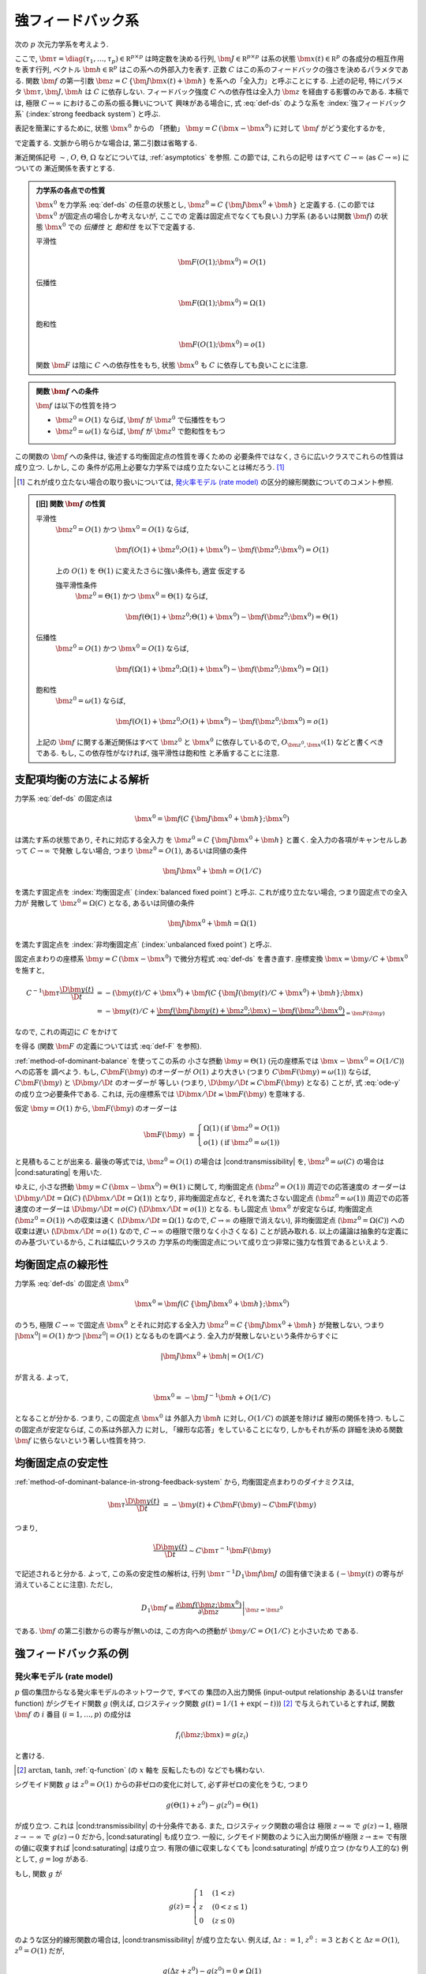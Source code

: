 .. _strong-feedback-system:

====================
 強フィードバック系
====================

次の :math:`p` 次元力学系を考えよう.

.. math::
   :label: def-ds

   \bm \tau \frac{\D \bm x(t)}{\D t}
   =
   - \bm x(t) + \bm f(C \, \{\bm J \bm x(t) + \bm h\}; \bm x(t))

ここで,
:math:`\bm \tau = \diag(\tau_1, \ldots, \tau_p) \in \mathbb R^{p \times p}`
は時定数を決める行列,
:math:`\bm J \in \mathbb R^{p \times p}`
は系の状態 :math:`\bm x(t) \in \mathbb R^p` の各成分の相互作用を表す行列,
ベクトル :math:`\bm h \in \mathbb R^p` はこの系への外部入力を表す.
正数 :math:`C` はこの系のフィードバックの強さを決めるパラメタである.
関数 :math:`\bm f` の第一引数 :math:`\bm z = C \, \{\bm J \bm x(t) + \bm h\}`
を系への「全入力」と呼ぶことにする.  上述の記号, 特にパラメタ
:math:`\bm \tau, \bm J, \bm h` は :math:`C` に依存しない.
フィードバック強度 :math:`C` への依存性は全入力 :math:`\bm z`
を経由する影響のみである.
本稿では, 極限 :math:`C \to \infty` におけるこの系の振る舞いについて
興味がある場合に, 式 :eq:`def-ds` のような系を :index:`強フィードバック系`
(:index:`strong feedback system`) と呼ぶ.

表記を簡潔にするために, 状態 :math:`\bm x^0` からの 「摂動」
:math:`\bm y = C \, (\bm x - \bm x^0)` に対して :math:`\bm f`
がどう変化するかを,

.. math::
   :label: def-F

   \bm F(\bm y) = \bm F(\bm y; \bm x^0) :=
   \bm f(\bm J \bm y + \bm z^0; \bm y / C + \bm x^0)
   - \bm f(\bm z^0; \bm x^0)

で定義する.  文脈から明らかな場合は, 第二引数は省略する.

漸近関係記号 :math:`\sim`, :math:`O`, :math:`\Theta`, :math:`\Omega`
などについては, :ref:`asymptotics` を参照.  この節では, これらの記号
はすべて :math:`C \to \infty` (as :math:`C \to \infty`) についての
漸近関係を表すとする.

.. admonition:: 力学系の各点での性質

   :math:`\bm x^0` を力学系 :eq:`def-ds` の任意の状態とし,
   :math:`\bm z^0 = C \, \{\bm J \bm x^0 + \bm h\}` と定義する.
   (この節では :math:`\bm x^0` が固定点の場合しか考えないが, ここでの
   定義は固定点でなくても良い.)
   力学系 (あるいは関数 :math:`\bm f`) の状態 :math:`\bm x^0` での
   *伝播性* と *飽和性* を以下で定義する.

   平滑性
     .. math::
        \bm F(O(1); \bm x^0) = O(1)

     .. todo:: 平滑性を削除

   .. _transmissibility:

   伝播性
     .. math::
        \bm F(\Omega(1); \bm x^0) = \Omega(1)

   .. _saturating:

   飽和性
     .. math::
        \bm F(O(1); \bm x^0) = o(1)

   関数 :math:`\bm F` は陰に :math:`C` への依存性をもち,
   状態 :math:`\bm x^0` も :math:`C` に依存しても良いことに注意.

.. admonition:: 関数 :math:`\bm f` への条件

   :math:`\bm f` は以下の性質を持つ

   - :math:`\bm z^0 = O(1)` ならば, :math:`\bm f` が :math:`\bm z^0` で伝播性をもつ
   - :math:`\bm z^0 = \omega(1)` ならば, :math:`\bm f` が :math:`\bm z^0` で飽和性をもつ

この関数の :math:`\bm f` への条件は, 後述する均衡固定点の性質を導くための
必要条件ではなく, さらに広いクラスでこれらの性質は成り立つ.  しかし, この
条件が応用上必要な力学系では成り立たないことは稀だろう.  [#]_

.. [#] これが成り立たない場合の取り扱いについては,
   `発火率モデル (rate model)`_ の区分的線形関数についてのコメント参照.

.. admonition:: [旧] 関数 :math:`\bm f` の性質

   .. _smoothness:

   平滑性
     :math:`\bm z^0 = O(1)` かつ :math:`\bm x^0 = O(1)` ならば,

     .. math::

        \bm f(O(1) + \bm z^0; O(1) + \bm x^0) - \bm f(\bm z^0; \bm x^0) = O(1)

     .. todo:: この条件は *すべての* :math:`\bm x^0 = O(1)` で... という意味だが,
        それだと, `二状態ニューロンから成るネットワーク`_ の場合は強平滑性があっても,
        :math:`\bm x^0 = 0` で上式が成り立たないので, 平滑性が無い, という不思議な
        ことになる.

        いや, その場合は :math:`\bm f` が bound されてるのでどうあがいても平滑性は
        保証されてしまうか.  :math:`\bm x^0 = 0` で :math:`\bm f` が発散する場合
        は危ないかも?

        「:math:`\bm z^0 = O(1)` かつ :math:`\bm x^0 = O(1)` 」 の
        :math:`O(1)` は :math:`\Theta(1)` に変えるべきじゃない気がする.

     .. _strong-smoothness:

     上の :math:`O(1)` を :math:`\Theta(1)` に変えたさらに強い条件も, 適宜
     仮定する

     強平滑性条件
       :math:`\bm z^0 = \Theta(1)` かつ :math:`\bm x^0 = \Theta(1)` ならば,

       .. math::

          \bm f(\Theta(1) + \bm z^0; \Theta(1) + \bm x^0)
          - \bm f(\bm z^0; \bm x^0)
          = \Theta(1)

   伝播性
     :math:`\bm z^0 = O(1)` かつ :math:`\bm x^0 = O(1)` ならば,

     .. math::

        \bm f(\Omega(1) + \bm z^0; \Omega(1) + \bm x^0)
        - \bm f(\bm z^0; \bm x^0)
        = \Omega(1)

   飽和性
     :math:`\bm z^0 = \omega(1)` ならば,

     .. math::

        \bm f(O(1) + \bm z^0; O(1) + \bm x^0) - \bm f(\bm z^0; \bm x^0) = o(1)

   上記の :math:`\bm f` に関する漸近関係はすべて :math:`\bm z^0` と
   :math:`\bm x^0` に依存しているので, :math:`O_{\bm z^0,\bm x^0}(1)`
   などと書くべきである.  もし, この依存性がなければ, 強平滑性は飽和性
   と矛盾することに注意.

   .. todo:: 強平滑性以外は, :math:`\bm z^0` と :math:`\bm x^0` への依存性
      が無いとするほうが自然かも?

.. |cond:smoothness| replace:: :ref:`平滑性条件 <smoothness>`
.. |cond:saturating| replace:: :ref:`飽和性条件 <saturating>`
.. |cond:strong-smoothness| replace:: :ref:`強平滑性条件 <strong-smoothness>`
.. |cond:transmissibility| replace:: :ref:`伝達率条件 <transmissibility>`

.. todo:: |cond:saturating| は仮定しなくても良いが, 非均衡固定点は発散してしまう
   ので興味が無い, ということについて説明.


.. _method-of-dominant-balance-in-strong-feedback-system:

支配項均衡の方法による解析
==========================

力学系 :eq:`def-ds` の固定点は

.. math::

   \bm x^0 = \bm f(C \, \{\bm J \bm x^0 + \bm h\}; \bm x^0)

は満たす系の状態であり, それに対応する全入力
を :math:`\bm z^0 = C \, \{\bm J \bm x^0 + \bm h\}` と置く.
全入力の各項がキャンセルしあって :math:`C \to \infty` で発散
しない場合, つまり :math:`\bm z^0 = O(1)`, あるいは同値の条件

.. math:: \bm J \bm x^0 + \bm h = O(1/C)

を満たす固定点を :index:`均衡固定点` (:index:`balanced fixed point`)
と呼ぶ.  これが成り立たない場合, つまり固定点での全入力が
発散して :math:`\bm z^0 = \Omega(C)` となる, あるいは同値の条件

.. math:: \bm J \bm x^0 + \bm h = \Omega(1)

を満たす固定点を :index:`非均衡固定点` (:index:`unbalanced fixed point`)
と呼ぶ.

.. todo:: :math:`1 \ll \bm z^0 \lesssim C` の場合は考えなくて良いのか?
   (同値な条件: :math:`\bm z^0 = \omega(1)` かつ :math:`\bm z^0 = o(C)`)
   例えば, :math:`\bm z^0 = \Theta(C^{1/2})` や :math:`\bm z^0 = \Theta(\log C)`
   など.

固定点まわりの座標系 :math:`\bm y = C \, (\bm x - \bm x^0)`
で微分方程式 :eq:`def-ds` を書き直す.  座標変換 :math:`\bm x = \bm y / C + \bm x^0`
を施すと,

.. math::

   C^{-1} \bm \tau \frac{\D \bm y(t)}{\D t}
   & =
     - (\bm y(t) / C + \bm x^0)
     + \bm f(C \, \{\bm J (\bm y(t) / C + \bm x^0) + \bm h\}; \bm x)
   \\
   & =
     - \bm y(t) / C
     + \underbrace{
           \bm f(\bm J \bm y(t) + \bm z^0; \bm x)
         - \bm f(\bm z^0; \bm x^0)
       }_{= \bm F(\bm y)}

なので, これの両辺に :math:`C` をかけて

.. math::
   :label: ode-y

   \bm \tau \frac{\D \bm y(t)}{\D t}
   & = - \bm y(t) + C \bm F(\bm y)

を得る (関数 :math:`\bm F` の定義については式 :eq:`def-F` を参照).

:ref:`method-of-dominant-balance` を使ってこの系の
小さな摂動 :math:`\bm y = \Theta(1)`
(元の座標系では :math:`\bm x - \bm x^0 = O(1/C)`) への応答を
調べよう.
もし, :math:`C \bm F(\bm y)` のオーダーが :math:`O(1)` より大きい
(つまり :math:`C \bm F(\bm y) = \omega(1)`) ならば,
:math:`C \bm F(\bm y)` と :math:`\D \bm y/\D t` のオーダーが
等しい (つまり, :math:`\D \bm y/\D t \asymp C \bm F(\bm y)`
となる) ことが, 式 :eq:`ode-y` の成り立つ必要条件である.
これは, 元の座標系では :math:`\D \bm x/\D t \asymp \bm F(\bm y)`
を意味する.

仮定 :math:`\bm y = O(1)` から, :math:`\bm F(\bm y)` のオーダーは

.. math::

   \bm F(\bm y)
   & =
     \left\{
     \begin{array}{lll}
      \Omega(1) & (\text{if } \bm z^0 = O(1)) \\
      o(1)      & (\text{if } \bm z^0 = \omega(1))
     \end{array}
     \right.

と見積もることが出来る.
最後の等式では, :math:`\bm z^0 = O(1)` の場合は |cond:transmissibility| を,
:math:`\bm z^0 = \omega(C)` の場合は |cond:saturating| を用いた.

ゆえに, 小さな摂動 :math:`\bm y = C \, (\bm x - \bm x^0) = \Theta(1)`
に関して,
均衡固定点 (:math:`\bm z^0 = O(1)`) 周辺での応答速度の
オーダーは :math:`\D \bm y/\D t = \Omega(C)`
(:math:`\D \bm x/\D t = \Omega(1)`) となり,
非均衡固定点など, それを満たさない固定点 (:math:`\bm z^0 = \omega(1)`)
周辺での応答速度のオーダーは :math:`\D \bm y/\D t = o(C)`
(:math:`\D \bm x/\D t = o(1)`) となる.
もし固定点 :math:`\bm x^0` が安定ならば,
均衡固定点 (:math:`\bm z^0 = O(1)`) への収束は速く
(:math:`\D \bm x / \D t = \Omega(1)` なので, :math:`C \to \infty`
の極限で消えない),
非均衡固定点 (:math:`\bm z^0 = \Omega(C)`) への収束は遅い
(:math:`\D \bm x / \D t = o(1)` なので, :math:`C \to \infty`
の極限で限りなく小さくなる)
ことが読み取れる.
以上の議論は抽象的な定義にのみ基づいているから, これは幅広いクラスの
力学系の均衡固定点について成り立つ非常に強力な性質であるといえよう.


.. _linearity-of-balanced-fixed-point:

均衡固定点の線形性
==================

.. todo:: 前節とのつながりを良くする.

力学系 :eq:`def-ds` の固定点 :math:`\bm x^0`

.. math::

   \bm x^0 = \bm f(C \, \{\bm J \bm x^0 + \bm h\}; \bm x^0)

のうち, 極限 :math:`C \to \infty` で固定点 :math:`\bm x^0`
とそれに対応する全入力 :math:`\bm z^0 = C \, \{\bm J \bm x^0 + \bm h\}`
が発散しない, つまり :math:`|\bm x^0| = O(1)`
かつ :math:`|\bm z^0| = O(1)` となるものを調べよう.
全入力が発散しないという条件からすぐに

.. math::

   |\bm J \bm x^0 + \bm h| = O(1/C)

が言える.  よって,

.. math::

   \bm x^0 = - \bm J^{-1} \bm h + O(1/C)

となることが分かる.  つまり, この固定点 :math:`\bm x^0` は
外部入力 :math:`\bm h` に対し, :math:`O(1/C)` の誤差を除けば
線形の関係を持つ.  もしこの固定点が安定ならば, この系は外部入力
に対し, 「線形な応答」をしていることになり, しかもそれが系の
詳細を決める関数 :math:`\bm f` に依らないという著しい性質を持つ.


.. _stability-of-balanced-fixed-point:

均衡固定点の安定性
==================

:ref:`method-of-dominant-balance-in-strong-feedback-system`
から, 均衡固定点まわりのダイナミクスは,

.. math::

   \bm \tau \frac{\D \bm y(t)}{\D t}
   & = - \bm y(t) + C \bm F(\bm y)
   \sim C \bm F(\bm y)

つまり,

.. math::

   \frac{\D \bm y(t)}{\D t} \sim C \bm \tau^{-1} \bm F(\bm y)

で記述されると分かる.  よって, この系の安定性の解析は,
行列 :math:`\bm \tau^{-1} D_1 \bm f \bm J`
の固有値で決まる (:math:`- \bm y(t)` の寄与が消えていることに注意).
ただし,

.. math::

   D_1 \bm f =
   \left.
   \frac{\partial \bm f(\bm z; \bm x^0)}{\partial \bm z}
   \right|_{\bm z = \bm z^0}

である.  :math:`\bm f` の第二引数からの寄与が無いのは,
この方向への摂動が :math:`\bm y / C = O(1/C)` と小さいため
である.

.. todo:: ↑確認


強フィードバック系の例
======================

発火率モデル (rate model)
-------------------------

:math:`p` 個の集団からなる発火率モデルのネットワークで, すべての
集団の入出力関係 (input-output relationship あるいは transfer function)
がシグモイド関数 :math:`g` (例えば, ロジスティック関数
:math:`g(t) = 1/(1+\exp(-t))`) [#]_ で与えられているとすれば,
関数 :math:`\bm f` の :math:`i` 番目 (:math:`i = 1, \ldots, p`) の成分は

.. math:: f_i(\bm z; \bm x) = g(z_i)

と書ける.

.. [#] :math:`\arctan`, :math:`\tanh`, :ref:`q-function` (の :math:`x` 軸を
   反転したもの) などでも構わない.

シグモイド関数 :math:`g` は :math:`z^0 = O(1)` からの非ゼロの変化に対して,
必ず非ゼロの変化をうむ, つまり

.. math:: g(\Theta(1) + z^0) - g(z^0) = \Theta(1)

が成り立つ.  これは |cond:transmissibility| の十分条件である.
また, ロジスティック関数の場合は
極限 :math:`z \to \infty` で :math:`g(z) \to 1`,
極限 :math:`z \to -\infty` で :math:`g(z) \to 0` だから,
|cond:saturating| も成り立つ.
一般に, シグモイド関数のように入出力関係が極限 :math:`z \to \pm \infty`
で有限の値に収束すれば |cond:saturating| は成り立つ.
有限の値に収束しなくても |cond:saturating| が成り立つ (かなり人工的な)
例として, :math:`g = \log` がある.

もし, 関数 :math:`g` が

.. math::

   g(z) =
   \begin{cases}
     1 & (1 < z) \\
     z & (0 < z \le 1) \\
     0 & (z \le 0)
   \end{cases}

のような区分的線形関数の場合は, |cond:transmissibility| が成り立たない.
例えば, :math:`\Delta z := 1`, :math:`z^0 := 3`
とおくと :math:`\Delta z = O(1)`, :math:`z^0 = O(1)` だが,

.. math:: g(\Delta z + z^0) - g(z^0) = 0 \neq \Omega(1)

である.  この場合, :math:`\bm x^0` が均衡固定点であるためには,
各 :math:`z^0_i` について, :math:`0 < z^0_i < 1` なる条件が
必要である.


二状態ニューロンから成るネットワーク
------------------------------------

:ref:`二状態ニューロンから成るネットワーク <binary-network>`
の平均場方程式も強フィードバック系である (:ref:`mft` を参照).
この場合は, :math:`p = 2` 個の集団からなる力学系で, 状態
は集団平均発火率 :math:`\bm x = (m_1, m_2)^\intercal` で,
外部入力は :math:`\bm h = (J_{10} m_0, J_{20} m_0)^\intercal`
である.  関数 :math:`\bm f` は,

.. math::

   f_k(\bm z; \bm x) = H(-(z_k - \theta_k) / \sqrt{\alpha_k(\bm x)})

   \alpha_k(\bm x) = (J_{k1})^2 x_1 + (J_{k2})^2 x_2

で定義される.  また, フィードバックの強さは :math:`C = \sqrt K` で決まる.
上記のシグモイド関数の場合と同様に, |cond:transmissibility| と
|cond:saturating| が成り立つ.
